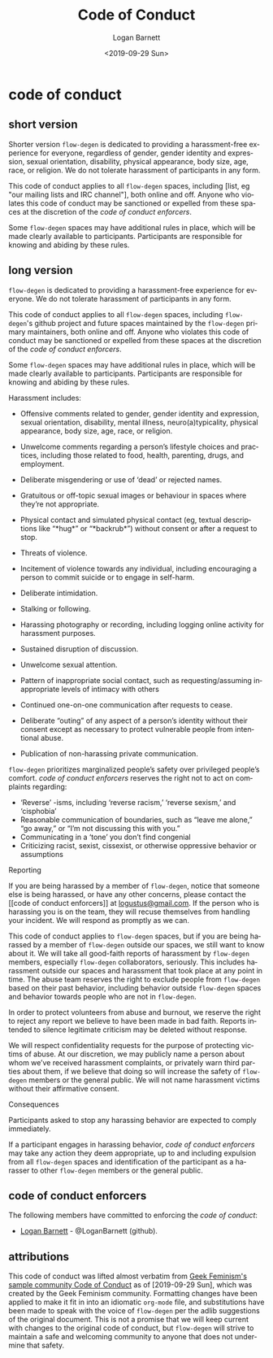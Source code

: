 #+title:     Code of Conduct
#+author:    Logan Barnett
#+email:     logustus@gmail.com
#+date:      <2019-09-29 Sun>
#+language:  en
#+file_tags:
#+tags:

* code of conduct
** short version
   Shorter version =flow-degen= is dedicated to providing a harassment-free
   experience for everyone, regardless of gender, gender identity and
   expression, sexual orientation, disability, physical appearance, body size,
   age, race, or religion. We do not tolerate harassment of participants in any
   form.

   This code of conduct applies to all =flow-degen= spaces, including [list, eg
   "our mailing lists and IRC channel"], both online and off. Anyone who
   violates this code of conduct may be sanctioned or expelled from these spaces
   at the discretion of the [[code of conduct enforcers]].

   Some =flow-degen= spaces may have additional rules in place, which will be
   made clearly available to participants. Participants are responsible for
   knowing and abiding by these rules.

** long version
   =flow-degen= is dedicated to providing a harassment-free experience for
   everyone. We do not tolerate harassment of participants in any form.

   This code of conduct applies to all =flow-degen= spaces, including
   =flow-degen='s github project and future spaces maintained by the
   =flow-degen= primary maintainers, both online and off. Anyone who violates
   this code of conduct may be sanctioned or expelled from these spaces at the
   discretion of the [[code of conduct enforcers]].

   Some =flow-degen= spaces may have additional rules in place, which will be
   made clearly available to participants. Participants are responsible for
   knowing and abiding by these rules.

   Harassment includes:

   + Offensive comments related to gender, gender identity and expression,
     sexual orientation, disability, mental illness, neuro(a)typicality,
     physical appearance, body size, age, race, or religion.

   + Unwelcome comments regarding a person’s lifestyle choices and practices,
     including those related to food, health, parenting, drugs, and employment.
   + Deliberate misgendering or use of ‘dead’ or rejected names.
   + Gratuitous or off-topic sexual images or behaviour in spaces where they’re
     not appropriate.
   + Physical contact and simulated physical contact (eg, textual descriptions
     like “*hug*” or “*backrub*”) without consent or after a request to stop.
   + Threats of violence.
   + Incitement of violence towards any individual, including encouraging a
     person to commit suicide or to engage in self-harm.
   + Deliberate intimidation.
   + Stalking or following.
   + Harassing photography or recording, including logging online activity for
     harassment purposes.
   + Sustained disruption of discussion.
   + Unwelcome sexual attention.
   + Pattern of inappropriate social contact, such as requesting/assuming
     inappropriate levels of intimacy with others
   + Continued one-on-one communication after requests to cease.
   + Deliberate “outing” of any aspect of a person’s identity without their
     consent except as necessary to protect vulnerable people from intentional
     abuse.
   + Publication of non-harassing private communication.

   =flow-degen= prioritizes marginalized people’s safety over privileged
   people’s comfort. [[code of conduct enforcers]] reserves the right not to act on
   complaints regarding:

   + ‘Reverse’ -isms, including ‘reverse racism,’ ‘reverse sexism,’ and
     ‘cisphobia’
   + Reasonable communication of boundaries, such as “leave me alone,” “go
     away,” or “I’m not discussing this with you.”
   + Communicating in a ‘tone’ you don’t find congenial
   + Criticizing racist, sexist, cissexist, or otherwise oppressive behavior or
     assumptions

   Reporting

   If you are being harassed by a member of =flow-degen=, notice that someone
   else is being harassed, or have any other concerns, please contact the [[code
   of conduct enforcers]] at [[mailto://logustus@gmail.com][logustus@gmail.com]]. If the person who is harassing
   you is on the team, they will recuse themselves from handling your incident.
   We will respond as promptly as we can.

   This code of conduct applies to =flow-degen= spaces, but if you are being
   harassed by a member of =flow-degen= outside our spaces, we still want to
   know about it. We will take all good-faith reports of harassment by
   =flow-degen= members, especially =flow-degen= collaborators, seriously. This
   includes harassment outside our spaces and harassment that took place at any
   point in time. The abuse team reserves the right to exclude people from
   =flow-degen= based on their past behavior, including behavior outside
   =flow-degen= spaces and behavior towards people who are not in =flow-degen=.

   In order to protect volunteers from abuse and burnout, we reserve the right
   to reject any report we believe to have been made in bad faith. Reports
   intended to silence legitimate criticism may be deleted without response.

   We will respect confidentiality requests for the purpose of protecting
   victims of abuse. At our discretion, we may publicly name a person about whom
   we’ve received harassment complaints, or privately warn third parties about
   them, if we believe that doing so will increase the safety of =flow-degen=
   members or the general public. We will not name harassment victims without
   their affirmative consent.

   Consequences

   Participants asked to stop any harassing behavior are expected to comply
   immediately.

   If a participant engages in harassing behavior, [[code of conduct enforcers]] may
   take any action they deem appropriate, up to and including expulsion from all
   =flow-degen= spaces and identification of the participant as a harasser to
   other =flow-degen= members or the general public.

** code of conduct enforcers
   The following members have committed to enforcing the [[code of conduct]]:

   + [[mailto://logustus@gmail.com][Logan Barnett]] - @LoganBarnett (github).

** attributions
   This code of conduct was lifted almost verbatim from [[http://geekfeminism.wikia.com/wiki/Community_anti-harassment/Policy][Geek Feminism's sample
   community Code of Conduct]] as of [2019-09-29 Sun], which was created by the
   Geek Feminism community. Formatting changes have been applied to make it fit
   in into an idiomatic =org-mode= file, and substitutions have been made to
   speak with the voice of =flow-degen= per the adlib suggestions of the
   original document. This is not a promise that we will keep current with
   changes to the original code of conduct, but =flow-degen= will strive to
   maintain a safe and welcoming community to anyone that does not undermine
   that safety.
